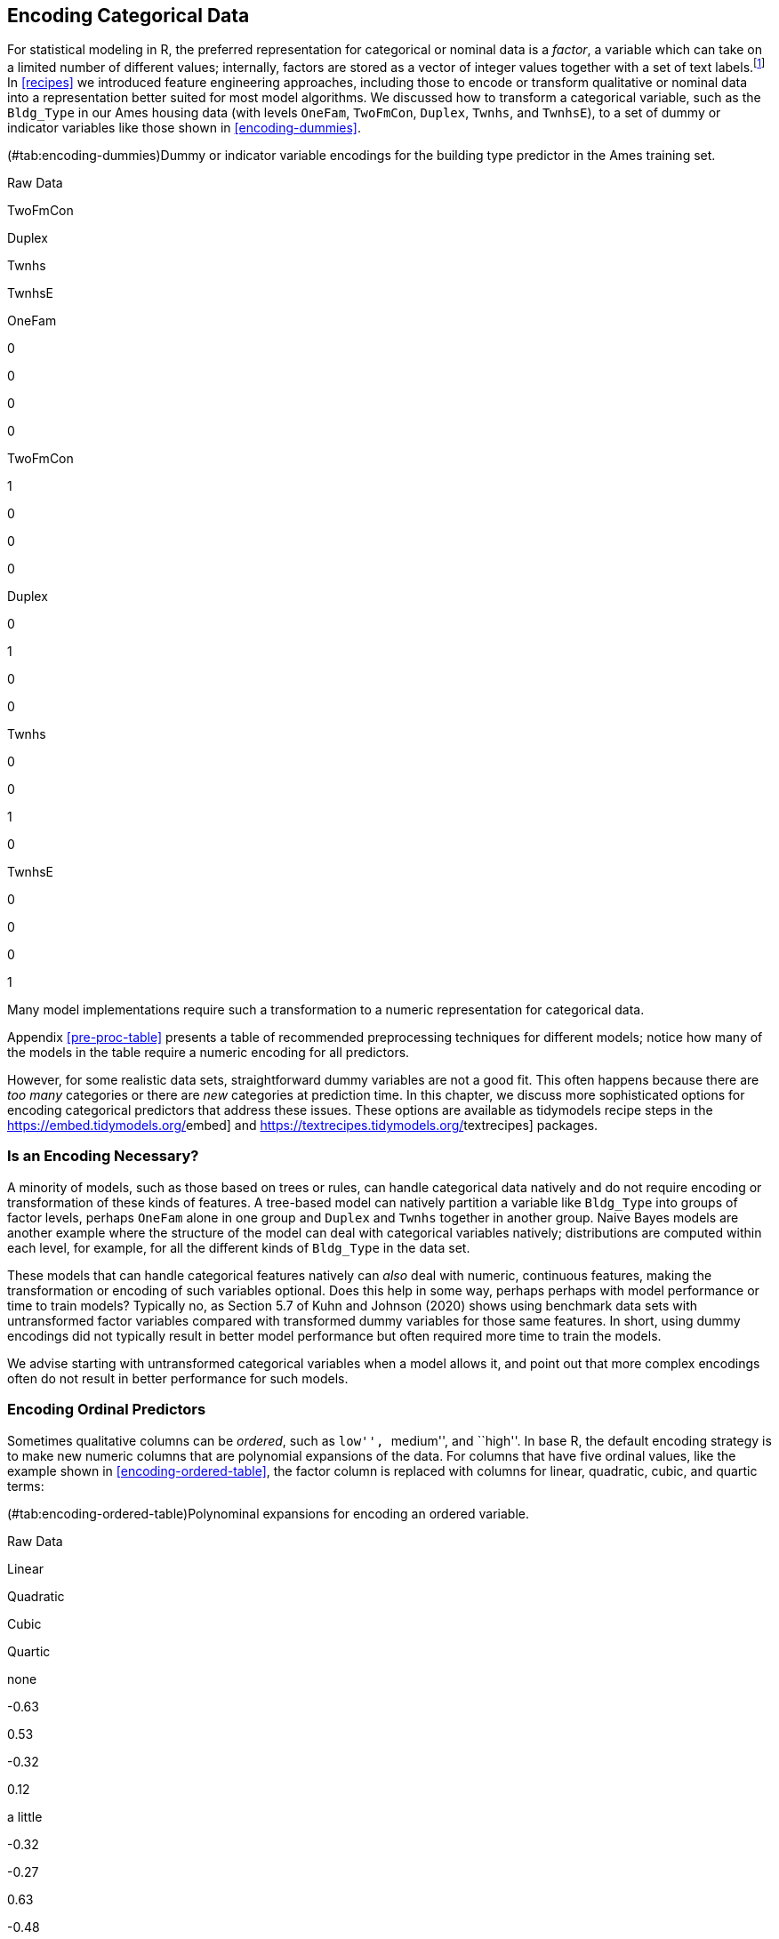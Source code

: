 [[categorical]]
== Encoding Categorical Data

For statistical modeling in R, the preferred representation for categorical or nominal data is a _factor_, a variable which can take on a limited number of different values; internally, factors are stored as a vector of integer values together with a set of text labels.footnote:[This is in contrast to statistical modeling in Python, where categorical variables are often directly represented by integers alone, such as `0, 1, 2` representing red, blue, and green.] In <<recipes>> we introduced feature engineering approaches, including those to encode or transform qualitative or nominal data into a representation better suited for most model algorithms. We discussed how to transform a categorical variable, such as the `Bldg_Type` in our Ames housing data (with levels `OneFam`, `TwoFmCon`, `Duplex`, `Twnhs`, and `TwnhsE`), to a set of dummy or indicator variables like those shown in <<encoding-dummies>>.

(#tab:encoding-dummies)Dummy or indicator variable encodings for the building type predictor in the Ames training set.

Raw Data

TwoFmCon

Duplex

Twnhs

TwnhsE

OneFam

0

0

0

0

TwoFmCon

1

0

0

0

Duplex

0

1

0

0

Twnhs

0

0

1

0

TwnhsE

0

0

0

1

Many model implementations require such a transformation to a numeric representation for categorical data.

Appendix <<pre-proc-table>> presents a table of recommended preprocessing techniques for different models; notice how many of the models in the table require a numeric encoding for all predictors.

However, for some realistic data sets, straightforward dummy variables are not a good fit. This often happens because there are _too many_ categories or there are _new_ categories at prediction time. In this chapter, we discuss more sophisticated options for encoding categorical predictors that address these issues. These options are available as tidymodels recipe steps in the https://embed.tidymodels.org/[[.pkg]#embed#] and https://textrecipes.tidymodels.org/[[.pkg]#textrecipes#] packages.

=== Is an Encoding Necessary?

A minority of models, such as those based on trees or rules, can handle categorical data natively and do not require encoding or transformation of these kinds of features. A tree-based model can natively partition a variable like `Bldg_Type` into groups of factor levels, perhaps `OneFam` alone in one group and `Duplex` and `Twnhs` together in another group. Naive Bayes models are another example where the structure of the model can deal with categorical variables natively; distributions are computed within each level, for example, for all the different kinds of `Bldg_Type` in the data set.

These models that can handle categorical features natively can _also_ deal with numeric, continuous features, making the transformation or encoding of such variables optional. Does this help in some way, perhaps perhaps with model performance or time to train models? Typically no, as Section 5.7 of Kuhn and Johnson (2020) shows using benchmark data sets with untransformed factor variables compared with transformed dummy variables for those same features. In short, using dummy encodings did not typically result in better model performance but often required more time to train the models.

We advise starting with untransformed categorical variables when a model allows it, and point out that more complex encodings often do not result in better performance for such models.

=== Encoding Ordinal Predictors

Sometimes qualitative columns can be _ordered_, such as ``low'', ``medium'', and ``high''. In base R, the default encoding strategy is to make new numeric columns that are polynomial expansions of the data. For columns that have five ordinal values, like the example shown in <<encoding-ordered-table>>, the factor column is replaced with columns for linear, quadratic, cubic, and quartic terms:

(#tab:encoding-ordered-table)Polynominal expansions for encoding an ordered variable.

Raw Data

Linear

Quadratic

Cubic

Quartic

none

-0.63

0.53

-0.32

0.12

a little

-0.32

-0.27

0.63

-0.48

some

0.00

-0.53

0.00

0.72

a bunch

0.32

-0.27

-0.63

-0.48

copious amounts

0.63

0.53

0.32

0.12

While this is not unreasonable, it is not an approach that people tend to find useful. For example, an 11-degree polynomial is probably not the most effective way of encoding an ordinal factor for the months of the year. Instead, consider trying recipe steps related to ordered factors, such as `step_unorder()`, to convert to regular factors, and `step_ordinalscore()` which maps specific numeric values to each factor level.

=== Using the Outcome for Encoding Predictors

There are multiple options for encodings more complex than dummy or indicator variables. One method called _effect_ or _likelihood encodings_ replaces the original categorical variables with a single numeric column that measures the effect of those data (Micci-Barreca 2001; Zumel and Mount 2019). For example, for the neighborhood predictor in the Ames housing data, we can compute the mean or median sale price for each neighborhood (as shown in <<encoding-mean-price>>) and substitute these means for the original data values:

[source,r]
----
ames_train %>%
  group_by(Neighborhood) %>%
  summarize(mean = mean(Sale_Price),
            std_err = sd(Sale_Price) / sqrt(length(Sale_Price))) %>% 
  ggplot(aes(y = reorder(Neighborhood, mean), x = mean)) + 
  geom_point() +
  geom_errorbar(aes(xmin = mean - 1.64 * std_err, xmax = mean + 1.64 * std_err)) +
  labs(y = NULL, x = "Price (mean, log scale)")
----

[[encoding-mean-price]]
.Mean home price for neighborhoods in the Ames training set, which can be used as an effect encoding for this categorical variable.
image::17-encoding-categorical-data_files/figure-html/encoding-mean-price-1.png

This kind of effect encoding works well when your categorical variable has many levels. In tidymodels, the [.pkg]#embed# package includes several recipe step functions for different kinds of effect encodings, such as `step_lencode_glm()`, `step_lencode_mixed()`, and `step_lencode_bayes()`. These steps use a generalized linear model to estimate the effect of each level in a categorical predictor on the outcome. When using a recipe step like `step_lencode_glm()`, specify the variable being encoded first and then the outcome using `vars()`:

[source,r]
----
library(embed)

ames_glm <- 
  recipe(Sale_Price ~ Neighborhood + Gr_Liv_Area + Year_Built + Bldg_Type + 
           Latitude + Longitude, data = ames_train) %>%
  step_log(Gr_Liv_Area, base = 10) %>% 
  step_lencode_glm(Neighborhood, outcome = vars(Sale_Price)) %>%
  step_dummy(all_nominal_predictors()) %>% 
  step_interact( ~ Gr_Liv_Area:starts_with("Bldg_Type_") ) %>% 
  step_ns(Latitude, Longitude, deg_free = 20)

ames_glm
#> Recipe
#> 
#> Inputs:
#> 
#>       role #variables
#>    outcome          1
#>  predictor          6
#> 
#> Operations:
#> 
#> Log transformation on Gr_Liv_Area
#> Linear embedding for factors via GLM for Neighborhood
#> Dummy variables from all_nominal_predictors()
#> Interactions with Gr_Liv_Area:starts_with("Bldg_Type_")
#> Natural splines on Latitude, Longitude
----

As detailed in <<dimensionality>>, we can `prep()` our recipe to fit or estimate parameters for the preprocessing transformations using training data. We can then `tidy()` this prepared recipe to see the results.

[source,r]
----
glm_estimates <-
  prep(ames_glm) %>%
  tidy(number = 2)

glm_estimates
#> # A tibble: 29 × 4
#>   level              value terms        id               
#>   <chr>              <dbl> <chr>        <chr>            
#> 1 North_Ames          5.15 Neighborhood lencode_glm_ZsXdy
#> 2 College_Creek       5.29 Neighborhood lencode_glm_ZsXdy
#> 3 Old_Town            5.07 Neighborhood lencode_glm_ZsXdy
#> 4 Edwards             5.09 Neighborhood lencode_glm_ZsXdy
#> 5 Somerset            5.35 Neighborhood lencode_glm_ZsXdy
#> 6 Northridge_Heights  5.49 Neighborhood lencode_glm_ZsXdy
#> # … with 23 more rows
----

When we use the newly encoded `Neighborhood` numeric variable created via this method, we substitute the original level (such as `"North_Ames"`) with the estimate for `Sale_Price` from the GLM.

Effect encoding methods like this one can also seamlessly handle situations where a novel factor level is encountered in the data. This `value` is the predicted price from the GLM when we don’t have any specific neighborhood information:

[source,r]
----
glm_estimates %>%
  filter(level == "..new")
#> # A tibble: 1 × 4
#>   level value terms        id               
#>   <chr> <dbl> <chr>        <chr>            
#> 1 ..new  5.23 Neighborhood lencode_glm_ZsXdy
----

Effect encodings can be powerful but should be used with care. The effects should be computed from the training set, after data splitting. This type of supervised preprocessing should be rigorously resampled to avoid overfitting (see <<resampling>>).

When you create an effect encoding for your categorical variable, you are effectively layering a mini-model inside your actual model. The possibility of overfitting with effect encodings is a representative example for why feature engineering _must_ be considered part of the model process, as described in <<workflows>>, and why feature engineering must be estimated together with model parameters inside resampling.

==== Effect encodings with partial pooling

Creating an effect encoding with `step_lencode_glm()` estimates the effect separately for each factor level (in this example, neighborhood). However, some of these neighborhoods have many houses in them and some have only a few. There is much more uncertainty in our measurement of price for the single training set home in the Landmark neighborhood than the 354 training set homes in North Ames. We can use _partial pooling_ to adjust these estimates so that levels with small sample sizes are shrunken toward the overall mean. The effects for each level are modeled all at once using a mixed or hierarchical generalized linear model:

[source,r]
----
ames_mixed <- 
  recipe(Sale_Price ~ Neighborhood + Gr_Liv_Area + Year_Built + Bldg_Type + 
           Latitude + Longitude, data = ames_train) %>%
  step_log(Gr_Liv_Area, base = 10) %>% 
  step_lencode_mixed(Neighborhood, outcome = vars(Sale_Price)) %>%
  step_dummy(all_nominal_predictors()) %>% 
  step_interact( ~ Gr_Liv_Area:starts_with("Bldg_Type_") ) %>% 
  step_ns(Latitude, Longitude, deg_free = 20)

ames_mixed
#> Recipe
#> 
#> Inputs:
#> 
#>       role #variables
#>    outcome          1
#>  predictor          6
#> 
#> Operations:
#> 
#> Log transformation on Gr_Liv_Area
#> Linear embedding for factors via mixed effects for Neighborhood
#> Dummy variables from all_nominal_predictors()
#> Interactions with Gr_Liv_Area:starts_with("Bldg_Type_")
#> Natural splines on Latitude, Longitude
----

Let’s `prep()` and `tidy()` this recipe to see the results:

[source,r]
----
mixed_estimates <-
  prep(ames_mixed) %>%
  tidy(number = 2)

mixed_estimates
#> # A tibble: 29 × 4
#>   level              value terms        id                 
#>   <chr>              <dbl> <chr>        <chr>              
#> 1 North_Ames          5.15 Neighborhood lencode_mixed_SC9hi
#> 2 College_Creek       5.29 Neighborhood lencode_mixed_SC9hi
#> 3 Old_Town            5.07 Neighborhood lencode_mixed_SC9hi
#> 4 Edwards             5.10 Neighborhood lencode_mixed_SC9hi
#> 5 Somerset            5.35 Neighborhood lencode_mixed_SC9hi
#> 6 Northridge_Heights  5.49 Neighborhood lencode_mixed_SC9hi
#> # … with 23 more rows
----

New levels are then encoded at close to the same value as with the GLM:

[source,r]
----
mixed_estimates %>%
  filter(level == "..new")
#> # A tibble: 1 × 4
#>   level value terms        id                 
#>   <chr> <dbl> <chr>        <chr>              
#> 1 ..new  5.23 Neighborhood lencode_mixed_SC9hi
----

You can use a fully Bayesian hierarchical model for the effects in the same way with `step_lencode_bayes()`.

Let’s visually compare the effects using partial pooling vs. no pooling in <<encoding-compare-pooling>>:

[source,r]
----
glm_estimates %>%
  rename(`no pooling` = value) %>%
  left_join(
    mixed_estimates %>%
      rename(`partial pooling` = value), by = "level"
  ) %>%
  left_join(
    ames_train %>% 
      count(Neighborhood) %>% 
      mutate(level = as.character(Neighborhood))
  ) %>%
  ggplot(aes(`no pooling`, `partial pooling`, size = sqrt(n))) +
  geom_abline(color = "gray50", lty = 2) +
  geom_point(alpha = 0.7) +
  coord_fixed()
#> Warning: Removed 1 rows containing missing values (geom_point).
----

[[encoding-compare-pooling]]
.Comparing the effect encodings for neighborhood estimated without pooling to those with partial pooling.
image::17-encoding-categorical-data_files/figure-html/encoding-compare-pooling-1.png

Notice in <<encoding-compare-pooling>> that most estimates for neighborhood effects are about the same when we compare pooling to no pooling. However, the neighborhoods with the fewest homes in them have been pulled (either up or down) toward the mean effect. When we use pooling, we shrink the effect estimates toward the mean because we don’t have as much evidence about the price in those neighborhoods.

=== Feature Hashing

Traditional dummy variables as described in <<recipes>> require that all of the possible categories be known to create a full set of numeric features. _Feature hashing_ methods (Weinberger et al. 2009) also create dummy variables, but only consider the value of the category to assign it to a predefined pool of dummy variables. Let’s look at the `Neighborhood` values in Ames again and use the `rlang::hash()` function to understand more.

[source,r]
----
library(rlang)

ames_hashed <-
  ames_train %>%
  mutate(Hash = map_chr(Neighborhood, hash))

ames_hashed %>%
  select(Neighborhood, Hash)
#> # A tibble: 2,342 × 2
#>   Neighborhood    Hash                            
#>   <fct>           <chr>                           
#> 1 North_Ames      076543f71313e522efe157944169d919
#> 2 North_Ames      076543f71313e522efe157944169d919
#> 3 Briardale       b598bec306983e3e68a3118952df8cf0
#> 4 Briardale       b598bec306983e3e68a3118952df8cf0
#> 5 Northpark_Villa 6af95b5db968bf393e78188a81e0e1e4
#> 6 Northpark_Villa 6af95b5db968bf393e78188a81e0e1e4
#> # … with 2,336 more rows
----

If we input Briardale to this hashing function, we will always get the same output. The neighborhoods in this case are called the ``keys'', while the outputs are the ``hashes''.

A hashing function takes an input of variable size and maps it to an output of fixed size. Hashing functions are commonly used in cryptography and databases.

The `rlang::hash()` function generates a 128-bit hash, which means there are `2^128` possible hash values. This is great for some applications but doesn’t help with feature hashing of _high cardinality_ variables (variables with many levels). In feature hashing, the number of possible hashes is a hyperparameter and is set by the model developer through computing the modulo of the integer hashes. We can get sixteen possible hash values by using `Hash %% 16`:

[source,r]
----
ames_hashed %>%
  ## first make a smaller hash for integers that R can handle
  mutate(Hash = strtoi(substr(Hash, 26, 32), base = 16L),  
         ## now take the modulo
         Hash = Hash %% 16) %>%
  select(Neighborhood, Hash)
#> # A tibble: 2,342 × 2
#>   Neighborhood     Hash
#>   <fct>           <dbl>
#> 1 North_Ames          9
#> 2 North_Ames          9
#> 3 Briardale           0
#> 4 Briardale           0
#> 5 Northpark_Villa     4
#> 6 Northpark_Villa     4
#> # … with 2,336 more rows
----

Now instead of the 28 neighborhoods in our original data or an incredibly huge number of the original hashes, we have sixteen hash values. This method is very fast and memory efficient, and it can be a good strategy when there are a large number of possible categories.

Feature hashing is useful for text data as well as high cardinality categorical data. See Section 6.7 of Hvitfeldt and Silge (2021) for a case study demonstration with text predictors.

We can implement feature hashing using a tidymodels recipe step from the [.pkg]#textrecipes# package:

[source,r]
----
library(textrecipes)
ames_hash <- 
  recipe(Sale_Price ~ Neighborhood + Gr_Liv_Area + Year_Built + Bldg_Type + 
           Latitude + Longitude, data = ames_train) %>%
  step_log(Gr_Liv_Area, base = 10) %>% 
  step_dummy_hash(Neighborhood, signed = FALSE, num_terms = 16L) %>%
  step_dummy(all_nominal_predictors()) %>% 
  step_interact( ~ Gr_Liv_Area:starts_with("Bldg_Type_") ) %>% 
  step_ns(Latitude, Longitude, deg_free = 20)

ames_hash
#> Recipe
#> 
#> Inputs:
#> 
#>       role #variables
#>    outcome          1
#>  predictor          6
#> 
#> Operations:
#> 
#> Log transformation on Gr_Liv_Area
#> Feature hashing with Neighborhood
#> Dummy variables from all_nominal_predictors()
#> Interactions with Gr_Liv_Area:starts_with("Bldg_Type_")
#> Natural splines on Latitude, Longitude
----

Feature hashing is fast and efficient but has a few downsides. For example, different category values often map to the same hash value. This is called a _collision_ or _aliasing_. How often did this happen with our neighborhoods in Ames? <<encoding-hash>> presents the distribution of number of neighborhoods per hash value.

(#tab:encoding-hash)The number of hash features at each number of neighborhoods.

Number of neighborhoods within a hash feature

Number of occurrences

The number of neighborhoods mapped to each hash value varies between and -. All of the hash values greater than one are examples of hash collisions.

What are some things to consider when using feature hashing?

* Feature hashing is not directly interpretable because hash functions cannot be reversed. We can’t determine what the input category levels were from the hash value, or if a collision occurred.
* The number of hash values is a _tuning parameter_ of this preprocessing technique, and you should try several values to determine what is best for your particular modeling approach. A lower number of hash values results in more collisions, but a high number may not be an improvement over your original high cardinality variable.
* Feature hashing can handle new category levels at prediction time, since it does not rely on pre-determined dummy variables.
* You can reduce hash collisions with a _signed_ hash by using `signed = TRUE`. This expands the values from only 1 to either +1 or -1, depending on the sign of the hash.

It is likely that some hash columns will contain all zeros, as we see in this example. We recommend a zero-variance filter via `step_zv()` to filter such columns out.

=== More Encoding Options

There are even more options available for transforming factors to a numeric representation.

We can build a full set of _entity embeddings_ (Guo and Berkhahn 2016) to transform a categorical variable with many levels to a set of lower-dimensional vectors. This approach is best suited to a nominal variable with many category levels, many more than the example we’ve used in the chapter with neighborhoods in Ames.

The idea of entity embeddings comes from the methods used to create word embeddings from text data. See Chapter 5 of Hvitfeldt and Silge (2021) for more on word embeddings.

Embeddings for a categorical variable can be learned via a TensorFlow neural network with the `step_embed()` function in [.pkg]#embed#. We can use the outcome alone or optionally the outcome plus a set of additional predictors. Like in feature hashing, the number of new encoding columns to create is a hyperparameter of the feature engineering. We also must make decisions about the neural network structure (the number of hidden units) and how to fit the neural network (how many epochs to train, how much of the data to use for validation in measuring metrics).

Yet one more option available when we are dealing with a binary outcome is to transform a set of category levels based on their association with the binary outcome. This _weight of evidence_ transformation (Good 1985) uses the logarithm of the ``Bayes factor'' (the ratio of the posterior odds to the prior odds) and creates a dictionary mapping each category level to a WoE value. WoE encodings can be determined with the `step_woe()` function in [.pkg]#embed#.

[[categorical-summary]]
=== Chapter Summary

In this chapter, you learned about using preprocessing recipes for encoding categorical predictors. The most straightforward option for transforming a categorical variable to a numeric representation is to create dummy variables from the levels, but this option does not work well when you have a variable with high cardinality (too many levels) or when you may see novel values at prediction time (new levels). One option in such a situation is to create _effect encodings_, a supervised encoding method that uses the outcome. Effect encodings can be learned with or without pooling the categories together. Another option uses a _hashing_ function to map category levels to a new, smaller set of dummy variables. Feature hashing is fast and has a low-memory footprint. Other options include entity embeddings (learned via a neural network) and weight of evidence transformation.

Most model algorithms require some kind of transformation or encoding of this type for categorical variables. A minority of models, including those based on trees and rules, can handle categorical variables natively and do not require such encodings.

